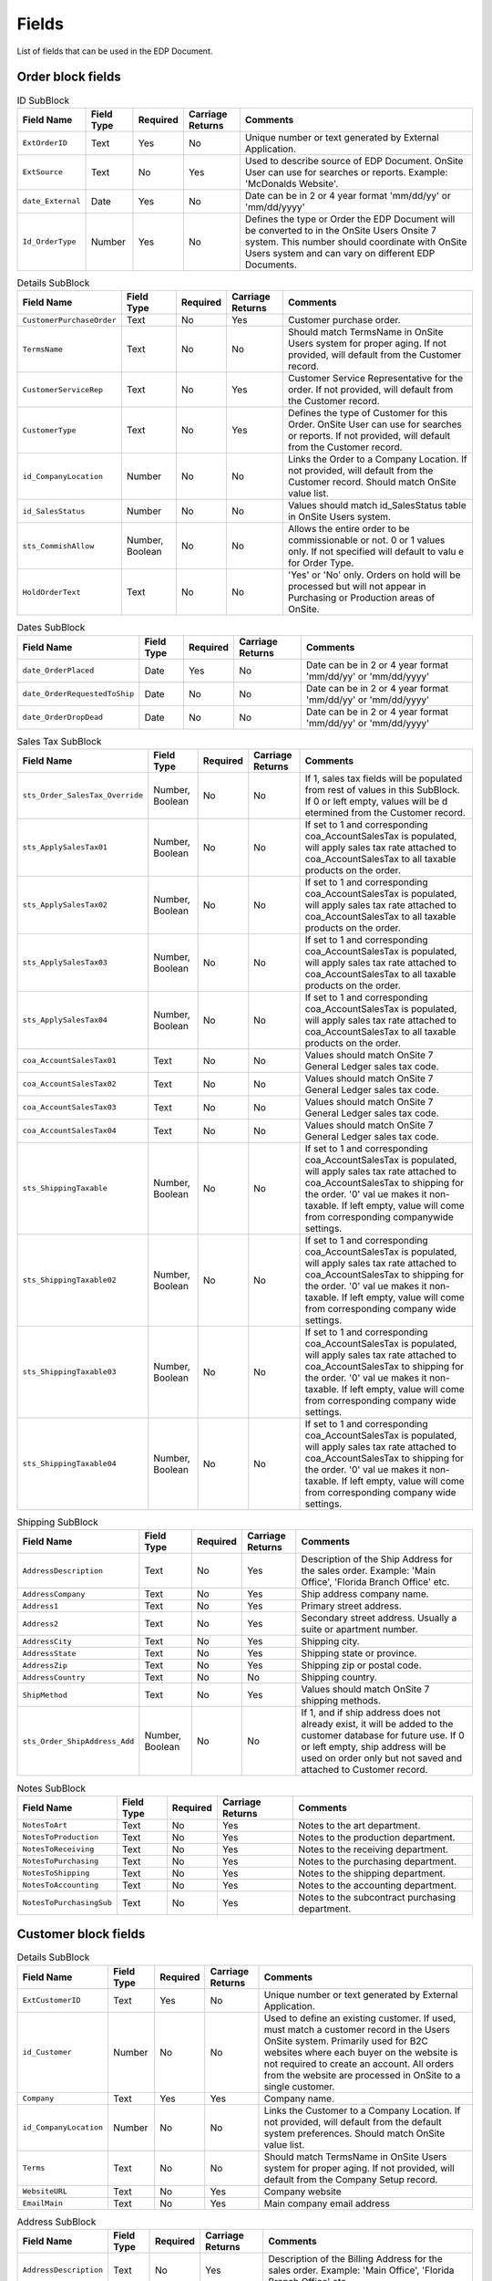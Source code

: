 ########
 Fields
########

List of fields that can be used in the EDP Document.

********************
 Order block fields
********************

.. csv-table:: ID SubBlock
   :header: "Field Name", "Field Type", "Required", "Carriage Returns", "Comments"

   "``ExtOrderID``", "Text", "Yes", "No", "Unique number or text generated by External Application."
   "``ExtSource``", "Text", "No", "Yes", "Used to describe source of EDP Document.  OnSite User can use for searches or reports.  Example:  'McDonalds  Website'."
   "``date_External``", "Date", "Yes", "No", "Date can be in 2 or 4 year format 'mm/dd/yy' or 'mm/dd/yyyy'"
   "``Id_OrderType``", "Number", "Yes", "No", "Defines the type or Order the EDP Document will be converted to in the OnSite Users Onsite 7 system.  This number should coordinate with OnSite Users system and can vary on different EDP Documents."

.. csv-table:: Details SubBlock
   :header: "Field Name", "Field Type", "Required", "Carriage Returns", "Comments"

   "``CustomerPurchaseOrder``", "Text", "No", "Yes", "Customer purchase order."
   "``TermsName``", "Text", "No", "No", "Should match TermsName in OnSite Users system for proper aging.  If not provided, will default from the Customer record."
   "``CustomerServiceRep``", "Text", "No", "Yes", "Customer Service Representative for the order.  If not provided, will default from the Customer record."
   "``CustomerType``", "Text", "No", "Yes", "Defines the type of Customer for this Order.  OnSite  User can use for searches or reports.  If not provided, will default from the Customer record."
   "``id_CompanyLocation``", "Number", "No", "No", "Links the Order to a Company Location.  If not provided, will default from the Customer record.  Should match OnSite value list."
   "``id_SalesStatus``", "Number", "No", "No", "Values should match id_SalesStatus table in OnSite Users system."
   "``sts_CommishAllow``", "Number, Boolean", "No", "No", "Allows the entire order to be commissionable or not.   0 or 1 values only.  If not specified will default to valu e for Order Type."
   "``HoldOrderText``", "Text", "No", "No", "'Yes' or 'No' only.  Orders on hold will be processed  but will not appear in Purchasing or Production areas of OnSite."

.. csv-table:: Dates SubBlock
   :header: "Field Name", "Field Type", "Required", "Carriage Returns", "Comments"

   "``date_OrderPlaced``", "Date", "Yes", "No", "Date can be in 2 or 4 year format 'mm/dd/yy' or 'mm/dd/yyyy'"
   "``date_OrderRequestedToShip``", "Date", "No", "No", "Date can be in 2 or 4 year format 'mm/dd/yy' or 'mm/dd/yyyy'"
   "``date_OrderDropDead``", "Date", "No", "No", "Date can be in 2 or 4 year format 'mm/dd/yy' or 'mm/dd/yyyy'"

.. csv-table:: Sales Tax SubBlock
   :header: "Field Name", "Field Type", "Required", "Carriage Returns", "Comments"

   "``sts_Order_SalesTax_Override``", "Number, Boolean", "No", "No", "If 1, sales tax fields will be populated from rest of values in this SubBlock.  If 0 or left empty, values will be d etermined from the Customer record."
   "``sts_ApplySalesTax01``", "Number, Boolean", "No", "No", "If set to 1 and corresponding coa_AccountSalesTax is populated, will apply sales tax rate attached to coa_AccountSalesTax to all taxable products on the order."
   "``sts_ApplySalesTax02``", "Number, Boolean", "No", "No", "If set to 1 and corresponding coa_AccountSalesTax is populated, will apply sales tax rate attached to coa_AccountSalesTax to all taxable products on the order."
   "``sts_ApplySalesTax03``", "Number, Boolean", "No", "No", "If set to 1 and corresponding coa_AccountSalesTax is populated, will apply sales tax rate attached to coa_AccountSalesTax to all taxable products on the order."
   "``sts_ApplySalesTax04``", "Number, Boolean", "No", "No", "If set to 1 and corresponding coa_AccountSalesTax is populated, will apply sales tax rate attached to coa_AccountSalesTax to all taxable products on the order."
   "``coa_AccountSalesTax01``", "Text", "No", "No", "Values should match OnSite 7 General Ledger sales tax code."
   "``coa_AccountSalesTax02``", "Text", "No", "No", "Values should match OnSite 7 General Ledger sales tax code."
   "``coa_AccountSalesTax03``", "Text", "No", "No", "Values should match OnSite 7 General Ledger sales tax code."
   "``coa_AccountSalesTax04``", "Text", "No", "No", "Values should match OnSite 7 General Ledger sales tax code."
   "``sts_ShippingTaxable``", "Number, Boolean", "No", "No", "If set to 1 and corresponding coa_AccountSalesTax is populated, will apply sales tax rate attached to coa_AccountSalesTax to shipping for the order.  '0' val ue makes it non-taxable.  If left empty, value will come from corresponding companywide settings."
   "``sts_ShippingTaxable02``", "Number, Boolean", "No", "No", "If set to 1 and corresponding coa_AccountSalesTax is populated, will apply sales tax rate attached to coa_AccountSalesTax to shipping for the order.  '0' val ue makes it non-taxable.  If left empty, value will come from corresponding company wide settings."
   "``sts_ShippingTaxable03``", "Number, Boolean", "No", "No", "If set to 1 and corresponding coa_AccountSalesTax is populated, will apply sales tax rate attached to coa_AccountSalesTax to shipping for the order.  '0' val ue makes it non-taxable.  If left empty, value will come from corresponding company wide settings."
   "``sts_ShippingTaxable04``", "Number, Boolean", "No", "No", "If set to 1 and corresponding coa_AccountSalesTax is populated, will apply sales tax rate attached to coa_AccountSalesTax to shipping for the order.  '0' val ue makes it non-taxable.  If left empty, value will come from corresponding company wide settings."

.. csv-table:: Shipping SubBlock
   :header: "Field Name", "Field Type", "Required", "Carriage Returns", "Comments"

   "``AddressDescription``", "Text", "No", "Yes", "Description of the Ship Address for the sales order.  Example:  'Main Office', 'Florida Branch Office' etc."
   "``AddressCompany``", "Text", "No", "Yes", "Ship address company name."
   "``Address1``", "Text", "No", "Yes", "Primary street address."
   "``Address2``", "Text", "No", "Yes", "Secondary street address.  Usually a suite or apartment number."
   "``AddressCity``", "Text", "No", "Yes", "Shipping city."
   "``AddressState``", "Text", "No", "Yes", "Shipping state or province."
   "``AddressZip``", "Text", "No", "Yes", "Shipping zip or postal code."
   "``AddressCountry``", "Text", "No", "No", "Shipping country."
   "``ShipMethod``", "Text", "No", "Yes", "Values should match OnSite 7 shipping methods."
   "``sts_Order_ShipAddress_Add``", "Number, Boolean", "No", "No", "If 1, and if ship address does not already exist, it will be added to the customer database for future use.  If 0 or left empty, ship address will be used on order only but not saved and attached to Customer record."

.. csv-table:: Notes SubBlock
   :header: "Field Name", "Field Type", "Required", "Carriage Returns", "Comments"

   "``NotesToArt``", "Text", "No", "Yes", "Notes to the art department."
   "``NotesToProduction``", "Text", "No", "Yes", "Notes to the production department."
   "``NotesToReceiving``", "Text", "No", "Yes", "Notes to the receiving department."
   "``NotesToPurchasing``", "Text", "No", "Yes", "Notes to the purchasing department."
   "``NotesToShipping``", "Text", "No", "Yes", "Notes to the shipping department."
   "``NotesToAccounting``", "Text", "No", "Yes", "Notes to the accounting department."
   "``NotesToPurchasingSub``", "Text", "No", "Yes", "Notes to the subcontract purchasing department."

***********************
 Customer block fields
***********************

.. csv-table:: Details SubBlock
   :header: "Field Name", "Field Type", "Required", "Carriage Returns", "Comments"

   "``ExtCustomerID``", "Text", "Yes", "No", "Unique number or text generated by External Application."
   "``id_Customer``", "Number", "No", "No", "Used to define an existing customer.  If used, must match a customer record in the Users OnSite system.  Primarily used for B2C websites where each buyer on the website  is not required to create an account.  All orders from  the website are processed in OnSite to a single customer."
   "``Company``", "Text", "Yes", "Yes", "Company name."
   "``id_CompanyLocation``", "Number", "No", "No", "Links the Customer to a Company Location.  If not provided, will default from the default system preferences.  Should match OnSite value list."
   "``Terms``", "Text", "No", "No", "Should match TermsName in OnSite Users system for proper aging.  If not provided, will default from the Company Setup record."
   "``WebsiteURL``", "Text", "No", "Yes", "Company website"
   "``EmailMain``", "Text", "No", "Yes", "Main company email address"

.. csv-table:: Address SubBlock
   :header: "Field Name", "Field Type", "Required", "Carriage Returns", "Comments"

   "``AddressDescription``", "Text", "No", "Yes", "Description of the Billing Address for the sales order.  Example:  'Main Office', 'Florida Branch Office' etc."
   "``AddressCompany``", "Text", "No", "Yes", "Billing address company name."
   "``Address1``", "Text", "No", "Yes", "Billing address primary street address."
   "``Address2``", "Text", "No", "Yes", "Billing address secondary street address.  Usually a suite or apartment number."
   "``AddressCity``", "Text", "No", "Yes", "Billing address city."
   "``AddressState``", "Text", "No", "Yes", "Billing address state or province."
   "``AddressZip``", "Text", "No", "Yes", "Billing address zip or postal code."
   "``AddressCountry``", "Text", "No", "No", "Billing address country."

.. csv-table:: Sales Tax SubBlock
   :header: "Field Name", "Field Type", "Required", "Carriage Returns", "Comments"

   "``sts_ApplySalesTax01``", "Number, Boolean", "No", "No", "Default value for new orders created for this Customer."
   "``sts_ApplySalesTax02``", "Number, Boolean", "No", "No", "Default value for new orders created for this Customer."
   "``sts_ApplySalesTax03``", "Number, Boolean", "No", "No", "Default value for new orders created for this Customer."
   "``sts_ApplySalesTax04``", "Number, Boolean", "No", "No", "Default value for new orders created for this Customer."
   "``coa_AccountSalesTax01``", "Text", "No", "No", "Default value for new orders created for this Customer.  Values should match OnSite 7 General Ledger sales tax code."
   "``coa_AccountSalesTax02``", "Text", "No", "No", "Default value for new orders created for this Customer.  Values should match OnSite 7 General Ledger sales tax code."
   "``coa_AccountSalesTax03``", "Text", "No", "No", "Default value for new orders created for this Customer.  Values should match OnSite 7 General Ledger sales tax code."
   "``coa_AccountSalesTax04``", "Text", "No", "No", "Default value for new orders created for this Customer.  Values should match OnSite 7 General Ledger sales tax code."
   "``TaxExemptNumber``", "Text", "No", "Yes", "Tax exemption certificate number."

.. csv-table:: Price Calculator SubBlock
   :header: "Field Name", "Field Type", "Required", "Carriage Returns", "Comments"

   "``id_DiscountLevel``", "Number", "No", "No", "Defines discount level for the customer.  Value must match OnSite value list."
   "``id_DefaultCalculator1``", "Text", "No", "No", "Default print price calculator defined for this customer.  Value must match OnSite print price calculator value list."
   "``id_DefaultCalculator2``", "Text", "No", "No", "Default embroidery price calculator defined for this customer.  Value must match OnSite print price calculator value list."

.. csv-table:: Profile SubBlock
   :header: "Field Name", "Field Type", "Required", "Carriage Returns", "Comments"

   "``CustomerServiceRep``", "Text", "No", "Yes", "Customer Service Representative for the customer."
   "``CustomerType``", "Text", "No", "Yes", "Defines the type of Customer.  OnSite User can use for searches or reports."
   "``CustomerSource``", "Text", "No", "Yes", "Defines the source of Customer.  OnSite User can use for searches or reports."
   "``ReferenceFrom``", "Text", "No", "Yes", "Who or where the Customer was referenced from.  OnSite User can use for searches or reports."
   "``SICCode``", "Text", "No", "Yes", "Industry code for the customer."
   "``SICDescription``", "Text", "No", "Yes", "Industry code description for the customer."
   "``n_EmployeeCount``", "Number", "No", "No", "Number of employees for this customer"

.. csv-table:: Custom Fields SubBlock
   :header: "Field Name", "Field Type", "Required", "Carriage Returns", "Comments"

   "``CustomField01``", "Text", "No", "Yes", "Any text field.  Field names and contents will vary based on OnSite User system setup."
   "``CustomField02``", "Text", "No", "Yes", "Any text field.  Field names and contents will vary based on OnSite User system setup."
   "``CustomField03``", "Text", "No", "Yes", "Any text field.  Field names and contents will vary based on OnSite User system setup."
   "``CustomField04``", "Text", "No", "Yes", "Any text field.  Field names and contents will vary based on OnSite User system setup."
   "``CustomField05``", "Text", "No", "Yes", "Any text field.  Field names and contents will vary based on OnSite User system setup."
   "``CustomField06``", "Text", "No", "Yes", "Any text field.  Field names and contents will vary based on OnSite User system setup."
   "``CustomField07``", "Date", "No", "No", "Any date field.  Field names and contents will vary based on OnSite User system setup."
   "``CustomField08``", "Date", "No", "No", "Any date field.  Field names and contents will vary based on OnSite User system setup."
   "``CustomField09``", "Date", "No", "No", "Any date field.  Field names and contents will vary based on OnSite User system setup."
   "``CustomField10``", "Date", "No", "No", "Any date field.  Field names and contents will vary based on OnSite User system setup."

**********************
 Contact block fields
**********************

.. csv-table:: Contact Block Fields
   :header: "Field Name", "Field Type", "Required", "Carriage Returns", "Comments"

   "``NameFirst``", "Text", "No", "Yes", "First name of Contact for the sales order."
   "``NameLast``", "Text", "No", "No", "Last name of Contact for the sales order."
   "``Department``", "Text", "No", "Yes", "Department for Contact for the sales order."
   "``Title``", "Text", "No", "Yes", "Title of Contact for the sales order."
   "``Phone``", "Text", "No", "Yes", "Phone number of Contact for the sales order."
   "``Fax``", "Text", "No", "Yes", "Fax number of Contact for the sales order."
   "``Email``", "Text", "No", "Yes", "Email address of Contact for the sales order."
   "``sts_EnableBulkEmail``", "Number, Boolean", "No", "No", "1 will enable this user for bulk emails.  0 or empty will disable them for bulk emails."
   "``sts_Contact_Add``", "Number, Boolean", "No", "No", "If 1, and if contact does not already exist, Contact will be added to the Customer.  If 0 or empty, Contact will be used on Sales Order only."

*********************
 Design block fields
*********************

.. csv-table:: Design SubBlock
   :header: "Field Name", "Field Type", "Required", "Carriage Returns", "Comments"

   "``ExtDesignID``", "Text", "Yes", "No", "Unique number or text generated by External Application."
   "``id_Design``", "Number", "No", "Yes", "Used to define an existing design.  If used, must match a design record in the Users OnSite system."
   "``id_DesignType``", "Number", "Yes", "No", "Used to define the type of design.  If used, must match the value list from the Users OnSite system."
   "``Design Name``", "Text", "Yes", "Yes", "Design title."

.. csv-table:: Location SubBlock
   :header: "Field Name", "Field Type", "Required", "Carriage Returns", "Comments"

   "``Location``", "Text", "Yes", "Yes", "Description of Location for embellishment."
   "``ColorsTotal``", "Number", "No", "No", "Total number of colors used for print price calculations."
   "``FlashesTotal``", "Number", "No", "No", "Total number of flashes used for print price calculations."
   "``StitchesTotal``", "Number", "No", "No", "Total number of stitches used for embroidery price calculations."
   "``DesignCode``", "Text", "No", "Yes", "Secondary Design ID for each Location.  Used for reference only."

.. csv-table:: Color SubBlock
   :header: "Field Name", "Field Type", "Required", "Carriage Returns", "Comments"

   "``Color``", "Text", "Yes", "No", "At least one Color is required for each design."
   "``Map``", "Text", "No", "Yes", "Description of Map for Location for embellishment.  Typically used for Embroidery Design Types to describe what areas get what thread colors."

**********************
 Product block fields
**********************

.. csv-table:: Product SubBlock
   :header: "Field Name", "Field Type", "Required", "Carriage Returns", "Comments"

   "``PartNumber``", "Text", "Yes", "No", "Product identifier."
   "``PartColorRange``", "Text", "No", "No", "Secondary product identifier.  Examples may include 'Whites', 'Lights', 'Darks' etc.  Values should match OnSite value list."
   "``PartColor``", "Text", "No", "No", "Color of item.  Only required if item color can vary for an item with the same PartNumber and PartColorRange."
   "``PartDescription``", "Text", "Yes", "No", "Description of item."
   "``cur_UnitPriceUserEntered``", "Number, Currency", "No", "No", "Unit price for item being sold."
   "``OrderInstructions``", "Text", "No", "Yes", "Instructions for each product on the order.  Can be used for user entered comments or other notes."
   "``Size01_Req``", "Number", "Yes", "No", "Quantity for Size 01"
   "``Size02_Req``", "Number", "Yes", "No", "Quantity for Size 02"
   "``Size03_Req``", "Number", "Yes", "No", "Quantity for Size 03"
   "``Size04_Req``", "Number", "Yes", "No", "Quantity for Size 04"
   "``Size05_Req``", "Number", "Yes", "No", "Quantity for Size 05"
   "``Size06_Req``", "Number", "Yes", "No", "Quantity for Size 06"
   "``sts_Prod_Product_Override``", "Number, Boolean", "No", "No", "If set to 1, the next 3 fields must be present and will populate the values.  If set to 0 or empty, defaults  from the OnSite Products database will be used."
   "``cur_UnitCost``", "Number, Currency", "No", "No", "Unit cost of the item."
   "``sts_Enable Commission``", "Number, Boolean", "No", "No", "If set to 1, this Product will be commissionable.  If set to 0 or empty it will be non-commissionable."
   "``id_ProductClass``", "Number", "No", "No", "If used, must match OnSite value List."

.. csv-table:: Sales Tax SubBlock
   :header: "Field Name", "Field Type", "Required", "Carriage Returns", "Comments"

   "``sts_Prod _SalesTax_Override``", "Number, Boolean", "No", "No", "If set to 1, the rest of the values in this SubBlock will be used.  If set to 0 or empty, rest of the values in this SubBlock will revert to OnSite defaults."
   "``sts_EnableTax01``", "Number, Boolean", "No", "No", "If set to 1, Product is taxable to the coa_AccountSalesTax01 on the sales order.  If set to 0 or is empty, non taxable for coa_AccountSalesTax01 on the sales order."
   "``sts_EnableTax02``", "Number, Boolean", "No", "No", "If set to 1, Product is taxable to the coa_AccountSalesTax02 on the sales order.  If set to 0 or is empty, non taxable for coa_AccountSalesTax02 on the sales order."
   "``sts_EnableTax03``", "Number, Boolean", "No", "No", "If set to 1, Product is taxable to the coa_AccountSalesTax03 on the sales order.  If set to 0 or is empty, non taxable for coa_AccountSalesTax03 on the sales order."
   "``sts_EnableTax04``", "Number, Boolean", "No", "No", "If set to 1, Product is taxable to the coa_AccountSalesTax04 on the sales order.  If set to 0 or is empty, non taxable for coa_AccountSalesTax04 on the sales order."

.. csv-table:: Secondary Units SubBlock
   :header: "Field Name", "Field Type", "Required", "Carriage Returns", "Comments"

   "``sts_Prod_SecondaryUnits_Override``", "Number, Boolean", "No", "No", "If set to 1, rest of the fields in this block will be populated by the block.  If set to 0 or empty, fields in this block will revert to Product defaults."
   "``sts_UseSecondaryUnits``", "Number, Boolean", "No", "No", "If set to 1, secondary units will be used.  If set to 0 or empty, secondary units will not be used."
   "``Units_Qty``", "Number", "No", "No", "Quantity of Secondary Units to be used.  Example:  22 Sq. Feet.  13 centimeters."
   "``Units_Type``", "Text", "Yes", "No", "Units Type must be one of the following values: Linear Feet, Linear Inches, Linear Centimeters, Linear Meters, Linear Yards, Square Feet, Square Inches, Square Yards, Square Meters, Square Centimeters, Units, Pieces, Count"
   "``Units_Area1``", "Number", "No", "No", "Dimension 1 if Units Type is Length or Area."
   "``Units_Area2``", "Number", "No", "No", "Dimension 2 if Units Type is Area."
   "``sts_UnitsPricing``", "Number, Boolean", "No", "No", "If set to 1, Units_Qty will be used in price calculations.  If 0 or empty, size quantities will be used for price calculations."
   "``sts_UnitsPurchasing``", "Number, Boolean", "No", "No", "If set to 1, Units_Qty will be used for purchasing quantities.  If 0 or empty, size quantities will be used for purchasing."
   "``sts_UnitsPurchasingExtraPercent``", "Number, Percentage", "No", "No", "Additional default percentage with which to increase Units_Qty IF sts_UnitsPurchasing is set to 1."
   "``sts_UnitsPurchasingExtraRound``", "Number", "No", "No", "Number of digits for rounding the amount to be purchased.  Only used if sts_UnitsPurchasingExtraPercent = 1."

.. csv-table:: Behavior SubBlock
   :header: "Field Name", "Field Type", "Required", "Carriage Returns", "Comments"

   "``sts_Prod_Behavior_Override``", "Number, Boolean", "No", "No", "If set to 1, rest of the fields in this block will be populated by the block.  If set to 0 or empty, fields in this block will revert to System defaults."
   "``sts_ProductSource_Supplied``", "Number, Boolean", "No", "No", "If set to 1, Product is supplied by the customer and will not be able to be purchased or pulled from inventory.  If this value is 1, sts_ProductSource_Purchase and sts_ProductSource_Inventory fields below should be set to 0."
   "``sts_ProductSource_Purchase``", "Number, Boolean", "No", "No", "If set to 1, Product can be purchased.  If 0 or empty product cannot be purchased.  If set to 1, sts_ProductSource_Supplied should be set to 0."
   "``sts_ProductSource_Inventory``", "Number, Boolean", "No", "No", "If set to 1, Product can be pulled from inventory.  If 0 or empty product cannot be pulled from inventory.  If set to 1, sts_ProductSource_Supplied should be set to 0."
   "``sts_Production_Designs``", "Number, Boolean", "No", "No", "If set to 1, Designs can be attached to this Product.  If 0 or empty Designs cannot be attached."
   "``sts_Production_Subcontract``", "Number, Boolean", "No", "No", "If set to 1, Product can be subcontract purchased.  If 0 or empty cannot be subcontract purchased."
   "``sts_Production_Components``", "Number, Boolean", "No", "No", "If set to 1, Product can have components.  If 0 or empty cannot have components.  NOTE:  Component Products cannot be defined in the EDP Document but are created from the Products Database when the EDP Document is processed."
   "``sts_Storage_Ship``", "Number, Boolean", "No", "No", "If set to 1, Product can be shipped.  If set to 0 or empty Product cannot be shipped."
   "``sts_Storage_Inventory``", "Number, Boolean", "No", "No", "If set to 1, Product will have to be put into Inventory before the order it is on can be invoiced..  If set to 0 or empty Product does not have to be placed into inventory."
   "``sts_Invoicing_Invoice``", "Number, Boolean", "No", "No", "If set to 1, Product will appear on the Invoice.  All items the customer is charged for should have this set to 1.  If set to 0 or empty, will be a Work Order item only and will not appear on the invoice."

**********************
 Payment block fields
**********************

.. csv-table:: Payment SubBlock
   :header: "Field Name", "Field Type", "Required", "Carriage Returns", "Comments"

   "``date_Payment``", "Date", "Yes", "No", "Date can be in 2 or 4 year format 'mm/dd/yy' or 'mm/dd/yyyy'"
   "``cur_Payment``", "Number, Currency", "No", "No", "Payment amount"
   "``PaymentType``", "Text", "No", "Yes", "i.e. Visa, MasterCard etc.  Should match OnSite value list."
   "``PaymentNumber``", "Text", "No", "Yes", "CC or other reference number.  See warnings regarding passing full Credit Card numbers."
   "``Card_Name_First``", "Text", "No", "Yes", "Cardholder first name."
   "``Card_Name_Last``", "Text", "No", "No", "Cardholder last name."
   "``Card_Exp_Date``", "Text", "No", "No", "Card expiration date"
   "``Notes``", "Text", "No", "Yes", "Additional notes to be attached to the payment and may include additional processing details."
